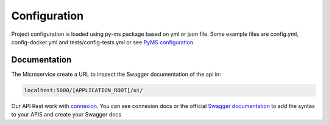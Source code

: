 Configuration
=============

Project configuration is loaded using py-ms package based on yml or json file.
Some example files are config.yml, config-docker.yml and tests/config-tests.yml or see `PyMS configuration <https://py-ms.readthedocs.io/en/latest/configuration/>`_

Documentation
-------------
The Microservice create a URL to inspect the Swagger documentation of the api in:

.. code-block:: bash

    localhost:5000/[APPLICATION_ROOT]/ui/

Our API Rest work with `connexion <http://connexion.readthedocs.io>`_. You can see connexion docs or the official
`Swagger documentation <https://swagger.io/specification/>`_ to add the syntax to your APIS and create your Swagger docs